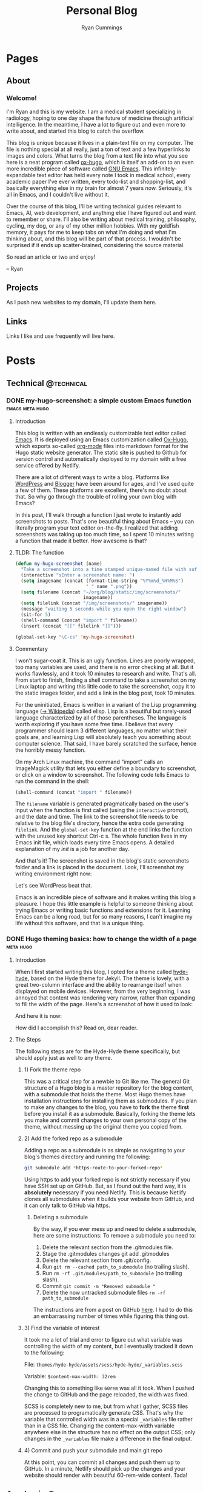 #+TITLE: Personal Blog
#+AUTHOR: Ryan Cummings

#+HUGO_BASE_DIR: ./
#+HUGO_AUTO_SET_LASTMOD: t

* Pages
:PROPERTIES:
:EXPORT_HUGO_SECTION: pages
:EXPORT_HUGO_WEIGHT: auto
:END:
** About
:PROPERTIES:
:EXPORT_FILE_NAME: about
:END:
#+attr_html: :width 400
[[file:static/img/site/profile.jpg][file:/img/site/profile.jpg]]
*** Welcome!
I'm Ryan and this is my website. I am a medical student specializing in radiology, hoping to one day shape the future of medicine through artificial intelligence. In the meantime, I have a lot to figure out and even more to write about, and started this blog to catch the overflow.

This blog is unique because it lives in a plain-text file on my computer. The file is nothing special at all really, just a ton of text and a few hyperlinks to images and colors. What turns the blog from a text file into what you see here is a neat program called [[https://github.com/kaushalmodi/ox-hugo][ox-hugo]], which is itself an add-on to an even more incredible piece of software called [[https://www.gnu.org/software/emacs/][GNU Emacs]]. This infinitely-expandable text editor has held every note I took in medical school, every academic paper I've ever written, every todo-list and shopping-list, and basically everything else in my brain for almost 7 years now. Seriously, it's all in Emacs, and I couldn't live without it.

Over the course of this blog, I'll be writing technical guides relevant to Emacs, AI, web development, and anything else I have figured out and want to remember or share. I'll also be writing about medical training, philosophy, cycling, my dog, or any of my other million hobbies. With my goldfish memory, it pays for me to keep tabs on what I'm doing and what I'm thinking about, and this blog will be part of that process. I wouldn't be surprised if it ends up scatter-brained, considering the source material.

So read an article or two and enjoy!

-- Ryan

** Projects
:PROPERTIES:
:EXPORT_FILE_NAME: projects
:END:
As I push new websites to my domain, I'll update them here.
** Links
:PROPERTIES:
:EXPORT_FILE_NAME: links
:END:
Links I like and use frequently will live here.
* Posts
:PROPERTIES:
:EXPORT_HUGO_SECTION: posts
:END:
** Technical                                                        :@technical:
*** DONE my-hugo-screenshot: a simple custom Emacs function :emacs:meta:hugo:
CLOSED: [2020-02-21 Fri 09:40]
:PROPERTIES:
:EXPORT_FILE_NAME: hugo-screenshot-function
:END:
**** Introduction
This blog is written with an endlessly customizable text editor called [[https://www.gnu.org/software/emacs/][Emacs]]. It is deployed using an Emacs customization called [[https://github.com/kaushalmodi/ox-hugo][Ox-Hugo]], which exports so-called [[https://orgmode.org/][org-mode]] files into markdown format for the Hugo static website generator. The static site is pushed to Github for version control and automatically deployed to my domain with a free service offered by Netlify.

There are a lot of different ways to write a blog. Platforms like [[https://www.wordpress.com][WordPress]] and [[https://www.blogger.com/][Blogger]] have been around for ages, and I've used quite a few of them. These platforms are excellent, there's no doubt about that. So why go through the trouble of rolling your own blog with Emacs?

In this post, I'll walk through a function I just wrote to instantly add screenshots to posts. That's one beautiful thing about Emacs -- you can literally program your text editor on-the-fly. I realized that adding screenshots was taking up too much time, so I spent 10 minutes writing a function that made it better. How awesome is that?

**** TLDR: The function
#+begin_src lisp
(defun my-hugo-screenshot (name)
  "Take a screenshot into a time stamped unique-named file with suffix NAME and paste link at point."
  (interactive "sEnter a screenshot name: ")
  (setq imagename (concat (format-time-string "%Y%m%d_%H%M%S")
                          "_" name ".png"))
  (setq filename (concat "~/org/blog/static/img/screenshots/"
                         imagename))
  (setq filelink (concat "/img/screenshots/" imagename))
  (message "waiting 5 seconds while you open the right window")
  (sit-for 5)
  (shell-command (concat "import " filename))
  (insert (concat "[[" filelink "]]")))

(global-set-key "\C-cs" 'my-hugo-screenshot)
#+end_src
**** Commentary
I won't sugar-coat it. This is an ugly function. Lines are poorly wrapped, too many variables are used, and there is no error checking at all. But it works flawlessly, and it took 10 minutes to research and write. That's all. From start to finish, finding a shell command to take a screenshot on my Linux laptop and writing this little code to take the screenshot, copy it to the static images folder, and add a link in the blog post, took 10 minutes.

For the uninitiated, Emacs is written in a variant of the Lisp programming language ([[https://en.wikipedia.org/wiki/Lisp_(programming_language)][-> Wikipedia]]) called elisp. Lisp is a beautiful but rarely-used language characterized by all of those parentheses. The language is worth exploring if you have some free time. I believe that every programmer should learn 3 different languages, no matter what their goals are, and learning Lisp will absolutely teach you something about computer science. That said, I have barely scratched the surface, hence the horribly messy function.

On my Arch Linux machine, the command "import" calls an ImageMagick utility that lets you either define a boundary to screenshot, or click on a window to screenshot. The following code tells Emacs to run the command in the shell:
#+begin_src lisp
(shell-command (concat "import " filename))
#+end_src
The ~filename~ variable is generated pragmatically based on the user's input when the function is first called (using the ~interactive~ prompt), and the date and time. The link to the screenshot file needs to be relative to the blog file's directory, hence the extra code generating ~filelink~. And the ~global-set-key~ function at the end links the function with the unused key shortcut Ctrl-c s. The whole function lives in my Emacs init file, which loads every time Emacs opens. A detailed explanation of my /init/ is a job for another day.

And that's it! The screenshot is saved in the blog's static screenshots folder and a link is placed in the document. Look, I'll screenshot my writing environment right now:

[[/img/screenshots/20200221_093645_sample_screenshot.png]]

Let's see WordPress beat that.

Emacs is an incredible piece of software and it makes writing this blog a pleasure. I hope this little example is helpful to someone thinking about trying Emacs or writing basic functions and extensions for it. Learning Emacs can be a long road, but for so many reasons, I can't imagine my life without this software, and that is a unique thing.
*** DONE Hugo theming basics: how to change the width of a page :meta:hugo:
CLOSED: [2020-02-24 Mon 12:34]
:PROPERTIES:
:EXPORT_FILE_NAME: hugo-width-adjustment
:END:
**** Introduction
When I first started writing this blog, I opted for a theme called [[https://themes.gohugo.io/hyde-hyde/][hyde-hyde]], based on the Hyde theme for Jekyll. The theme is lovely, with a great two-column interface and the ability to rearrange itself when displayed on mobile devices. However, from the very beginning, I was annoyed that content was rendering very narrow, rather than expanding to fill the width of the page. Here's a screenshot of how it used to look:

[[/img/screenshots/20200224_120806_narrow-content-demo.png]]

And here it is now:

[[/img/screenshots/20200224_120945_content-regular-width.png]]

How did I accomplish this? Read on, dear reader.
**** The Steps
The following steps are for the Hyde-Hyde theme specifically, but should apply just as well to any theme.
***** 1) Fork the theme repo
This was a critical step for a newbie to Git like me. The general Git structure of a Hugo blog is a master repository for the blog content, with a submodule that holds the theme. Most Hugo themes have installation instructions for installing them as submodules. If you plan to make any changes to the blog, you have to *fork* the theme *first* before you install it as a submodule. Basically, forking the theme lets you make and commit changes to your own personal copy of the theme, without messing up the original theme you copied from.
***** 2) Add the forked repo as a submodule
Adding a repo as a submodule is as simple as navigating to your blog's themes directory and running the following:

#+BEGIN_SRC bash
git submodule add *https-route-to-your-forked-repo*
#+END_SRC

Using https to add your forked repo is not strictly necessary if you have SSH set up on GitHub. But, as I found out the hard way, it is *absolutely* necessary if you need Netlify. This is because Netlify clones all submodules when it builds your website from GitHub, and it can only talk to GitHub via https.

****** Deleting a submodule
By the way, if you ever mess up and need to delete a submodule, here are some instructions:
To remove a submodule you need to:

1. Delete the relevant section from the .gitmodules file.
2. Stage the .gitmodules changes git add .gitmodules
3. Delete the relevant section from .git/config.
4. Run ~git rm --cached path_to_submodule~ (no trailing slash).
5. Run ~rm -rf .git/modules/path_to_submodule~ (no trailing slash).
6. Commit ~git commit -m "Removed submodule "~
7. Delete the now untracked submodule files ~rm -rf path_to_submodule~

The instructions are from a post on GitHub [[https://gist.github.com/myusuf3/7f645819ded92bda6677][here]]. I had to do this an embarrassing number of times while figuring this thing out.
***** 3) Find the variable of interest
It took me a lot of trial and error to figure out what variable was controlling the width of my content, but I eventually tracked it down to the following:

File: ~themes/hyde-hyde/assets/scss/hyde-hyde/_variables.scss~

Variable: ~$content-max-width: 32rem~

Changing this to something like ~60rem~ was all it took. When I pushed the change to GitHub and the page reloaded, the width was fixed.

SCSS is completely new to me, but from what I gather, SCSS files are processed to programatically generate CSS. That's why the variable that controlled width was in a special ~_variables~ file rather than in a CSS file. Changing the content-max-width variable anywhere else in the structure has no effect on the output CSS; only changes in the ~_variables~ file make a difference in the final output.
***** 4) Commit and push your submodule and main git repo
At this point, you can commit all changes and push them up to GitHub. In a minute, Netlify should pick up the changes and your website should render with beautiful 60-rem-wide content. Tada!

** Academic                                                      :@academic:
*** DONE Step 2 CS Mneumonics                                     :step:cs:
CLOSED: [2020-02-20 Thu 17:25]
:PROPERTIES:
:EXPORT_FILE_NAME: step2cs-mneumonics
:END:
I took Step 2 CS back in October 2019, and (after a very stressful waiting period) found out that I passed with flying colors. The mneumonics below were the best I could find, and memorizing them a few nights before the exam saved me. I had one for peds cases too, but I lost it.
**** Social: TAIMODES:

- Tobacco
- Alcohol
- Illicit drugs
- Married
- Occupation
- Diet
- Exercise
- Sex
- ROS

**** PMH: PAM HITS FOSS

- Past medical
- Allergies
- Meications
- Hospitalizations
- Ill contacts
- Trauma
- Surgical
- Family
- OBGYN
- Sexual
- Social

**** Women's Health: LMP RTV PAP

- LMP
- Menarche
- Periods last?
- Regularity
- Tampons
- Vaginal discharge
- Cramps
- Spotting
- Pregnancy
- Abortions
- Pap smear

**** ROS Hitlist
- Nausea
- Vomiting
- Fever
- Chills
- SOB
- CP
- Changes in hearing/vision
- Changes in bowel/bladder
- Rash or skin changes
- Trauma
- Falls
- Loss of consciousness
- Swelling
- Vaginal discharge
- New numbness, tingling, weakness
- Confusion
- Recent illnesses
- Change in meds
- Pain anywhere else
** Personal                                                      :@personal:
*** DONE new blog who this?                                          :meta:
CLOSED: [2020-02-20 Thu 16:12]
:PROPERTIES:
:EXPORT_FILE_NAME: new-blog-who-this
:END:
**** History...
I had a blog a while ago. It died when I didn't update it and made life more complicated than I had to. The blog was written using a piece of software called Emacs, which is a decades-old text editor. A plugin called ox-hugo converted my Emacs files into markdown files that another piece of software called Hugo converted into a navigable blog. Images were a monster to handle, and I ended up writing some custom code to get them from my computer to the site. The whole thing was hosted on GitHub and linked to a domain that I bought.

It was a mess! It's no wonder that I gave up.

**** ...repeats itself
But now that I am a 4th year medical student, I figure that I'll fire it back up! I love writing and have so many things to write about, from AI and deep learning to medical education to philosophy, not to mention all of the miscelaneous programming projects I've been up to over the past few years. I am also much better at using Git, and feel more confident that this will be more of an active coding project for me (rather than an experiment where I copy-paste interesting code off the internet). This blog may not see any traffic at all (and that may be for the best), but I think it'll be worth having nonetheless.

At least it's fun to write with this setup. Here's my desk:
#+caption: My desk
[[/img/misc/desk.jpg]]
(Yay, images work!)

So welcome to my new blog! Take a look around and check out my social links on the left sidebar. Don't be afraid to email me (the @ link on the sidebar) -- I love getting letters. I hope you get something out of this site.
** Outdoors                                                      :@outdoors:
** Ideas
*** How to change the width of hyde-hyde posts
